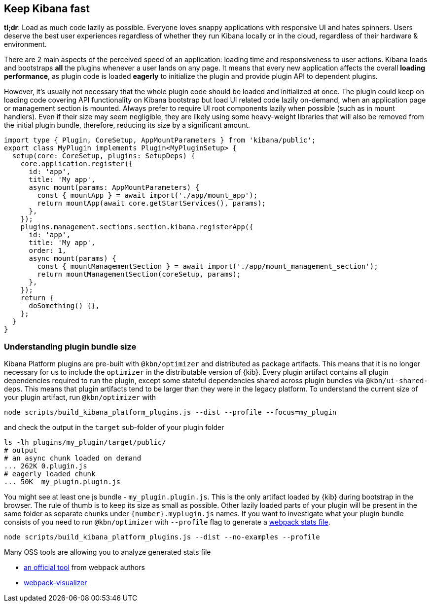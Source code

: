 [[plugin-performance]]
== Keep Kibana fast

*tl;dr*: Load as much code lazily as possible. Everyone loves snappy
applications with responsive UI and hates spinners. Users deserve the
best user experiences regardless of whether they run Kibana locally or
in the cloud, regardless of their hardware & environment.

There are 2 main aspects of the perceived speed of an application: loading time
and responsiveness to user actions. Kibana loads and bootstraps *all*
the plugins whenever a user lands on any page. It means that
every new application affects the overall *loading performance*, as plugin code is
loaded *eagerly* to initialize the plugin and provide plugin API to dependent
plugins.

However, it’s usually not necessary that the whole plugin code should be loaded
and initialized at once. The plugin could keep on loading code covering API functionality
on Kibana bootstrap but load UI related code lazily on-demand, when an
application page or management section is mounted. Always prefer to
require UI root components lazily when possible (such as in mount
handlers). Even if their size may seem negligible, they are likely using
some heavy-weight libraries that will also be removed from the initial
plugin bundle, therefore, reducing its size by a significant amount.

[source,typescript]
----
import type { Plugin, CoreSetup, AppMountParameters } from 'kibana/public';
export class MyPlugin implements Plugin<MyPluginSetup> {
  setup(core: CoreSetup, plugins: SetupDeps) {
    core.application.register({
      id: 'app',
      title: 'My app',
      async mount(params: AppMountParameters) {
        const { mountApp } = await import('./app/mount_app');
        return mountApp(await core.getStartServices(), params);
      },
    });
    plugins.management.sections.section.kibana.registerApp({
      id: 'app',
      title: 'My app',
      order: 1,
      async mount(params) {
        const { mountManagementSection } = await import('./app/mount_management_section');
        return mountManagementSection(coreSetup, params);
      },
    });
    return {
      doSomething() {},
    };
  }
}
----

=== Understanding plugin bundle size

Kibana Platform plugins are pre-built with `@kbn/optimizer` 
and distributed as package artifacts. This means that it is no
longer necessary for us to include the `optimizer` in the 
distributable version of {kib}. Every plugin artifact contains all
plugin dependencies required to run the plugin, except some
stateful dependencies shared across plugin bundles via 
`@kbn/ui-shared-deps`. This means that plugin artifacts tend to
be larger than they were in the legacy platform. To understand the
current size of your plugin artifact, run `@kbn/optimizer` with

[source,bash]
----
node scripts/build_kibana_platform_plugins.js --dist --profile --focus=my_plugin    
----

and check the output in the `target` sub-folder of your plugin folder

[source,bash]
----
ls -lh plugins/my_plugin/target/public/
# output
# an async chunk loaded on demand
... 262K 0.plugin.js
# eagerly loaded chunk
... 50K  my_plugin.plugin.js
----

You might see at least one js bundle - `my_plugin.plugin.js`. This is
the only artifact loaded by {kib} during bootstrap in the
browser. The rule of thumb is to keep its size as small as possible.
Other lazily loaded parts of your plugin will be present in the same folder as
separate chunks under `{number}.myplugin.js` names. If you want to
investigate what your plugin bundle consists of you need to run
`@kbn/optimizer` with `--profile` flag to generate a
https://webpack.js.org/api/stats/[webpack stats file].

[source,bash]
----
node scripts/build_kibana_platform_plugins.js --dist --no-examples --profile
----

Many OSS tools are allowing you to analyze generated stats file

* http://webpack.github.io/analyse/#modules[an official tool] from
webpack authors
* https://chrisbateman.github.io/webpack-visualizer/[webpack-visualizer]
